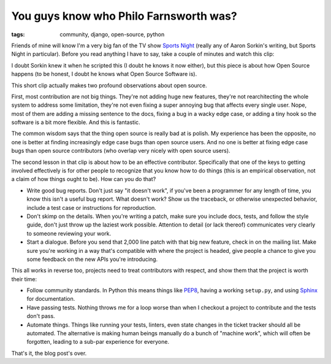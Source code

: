 
You guys know who Philo Farnsworth was?
=======================================

:tags: community, django, open-source, python

Friends of mine will know I'm a very big fan of the TV show `Sports Night`_
(really any of Aaron Sorkin's writing, but Sports Night in particular). Before
you read anything I have to say, take a couple of minutes and watch this clip:

.. raw:: html

    <iframe width="480" height="360" src="//www.youtube.com/embed/H-va0tWJLTc" frameborder="0" allowfullscreen></iframe>

I doubt Sorkin knew it when he scripted this (I doubt he knows it now either),
but this piece is about how Open Source happens (to be honest, I doubt he knows
what Open Source Software is).

This short clip actually makes two profound observations about open source.

First, most contribution are not big things. They're not adding huge new
features, they're not rearchitecting the whole system to address some
limitation, they're not even fixing a super annoying bug that affects every
single user. Nope, most of them are adding a missing sentence to the docs,
fixing a bug in a wacky edge case, or adding a tiny hook so the software is a
bit more flexible. And this is fantastic.

The common wisdom says that the thing open source is really bad at is polish.
My experience has been the opposite, no one is better at finding increasingly
edge case bugs than open source users. And no one is better at fixing edge case
bugs than open source contributors (who overlap very nicely with open source
users).

The second lesson in that clip is about how to be an effective contributor.
Specifically that one of the keys to getting involved effectively is for other
people to recognize that you know how to do things (this is an empirical
observation, not a claim of how things ought to be). How can you do that?

* Write good bug reports. Don't just say "it doesn't work", if you've been a
  programmer for any length of time, you know this isn't a useful bug report.
  What doesn't work? Show us the traceback, or otherwise unexpected behavior,
  include a test case or instructions for reproduction.
* Don't skimp on the details. When you're writing a patch, make sure you
  include docs, tests, and follow the style guide, don't just throw up the
  laziest work possible. Attention to detail (or lack thereof) communicates
  very clearly to someone reviewing your work.
* Start a dialogue. Before you send that 2,000 line patch with that big new
  feature, check in on the mailing list. Make sure you're working in a way
  that's compatible with where the project is headed, give people a chance to
  give you some feedback on the new APIs you're introducing.

This all works in reverse too, projects need to treat contributors with
respect, and show them that the project is worth their time:

* Follow community standards. In Python this means things like `PEP8`_, having
  a working ``setup.py``, and using `Sphinx`_ for documentation.
* Have passing tests. Nothing throws me for a loop worse than when I checkout a
  project to contribute and the tests don't pass.
* Automate things. Things like running your tests, linters, even state changes
  in the ticket tracker should all be automated. The alternative is making
  human beings manually do a bunch of "machine work", which will often be
  forgotten, leading to a sub-par experience for everyone.


.. raw:: html

    <p>Remember, <span style="text-decoration: line-through;">Soylent Green</span> Open Source is people</p>

That's it, the blog post's over.


.. _`Sports Night`: https://en.wikipedia.org/wiki/Sports_Night
.. _`PEP8`: http://www.python.org/dev/peps/pep-0008/
.. _`Sphinx`: http://sphinx-doc.org/
